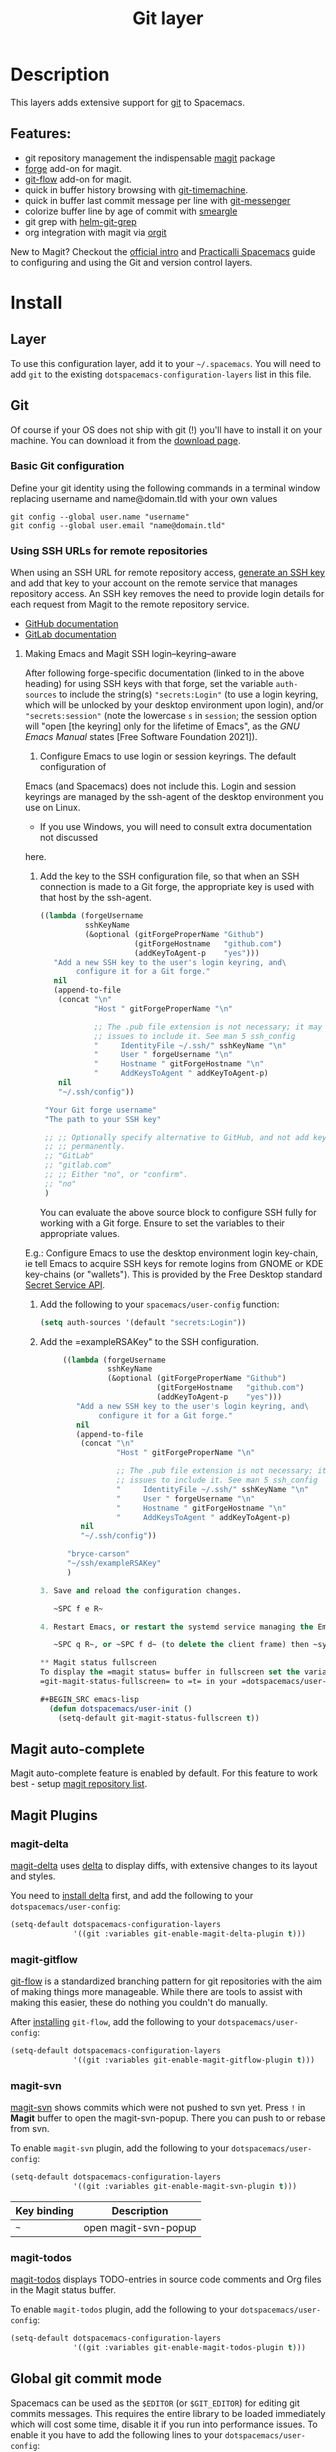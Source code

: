 #+TITLE: Git layer

#+TAGS: layer|versioning

[[file:img/git.png]]

* Table of Contents                     :TOC_5_gh:noexport:
- [[#description][Description]]
  - [[#features][Features:]]
- [[#install][Install]]
  - [[#layer][Layer]]
  - [[#git][Git]]
    - [[#basic-git-configuration][Basic Git configuration]]
    - [[#using-ssh-urls-for-remote-repositories][Using SSH URLs for remote repositories]]
      - [[#making-emacs-and-magit-ssh-loginkeyringaware][Making Emacs and Magit SSH login–keyring–aware]]
  - [[#magit-status-fullscreen][Magit status fullscreen]]
  - [[#magit-auto-complete][Magit auto-complete]]
  - [[#magit-plugins][Magit Plugins]]
    - [[#magit-delta][magit-delta]]
    - [[#magit-gitflow][magit-gitflow]]
    - [[#magit-svn][magit-svn]]
    - [[#magit-todos][magit-todos]]
  - [[#global-git-commit-mode][Global git commit mode]]
  - [[#forge][Forge]]
    - [[#magit-forge-configuration][Magit Forge configuration]]
    - [[#ms-windows-support][MS Windows support]]
  - [[#org-integration][Org integration]]
- [[#working-with-git][Working with Git]]
  - [[#magit][Magit]]
  - [[#staging-lines][Staging lines]]
  - [[#commit-message-editing-buffer][Commit message editing buffer]]
  - [[#log-selection-buffer][Log selection buffer]]
  - [[#interactive-rebase-buffer][Interactive rebase buffer]]
  - [[#quick-guide-for-recurring-use-cases-in-magit][Quick guide for recurring use cases in Magit]]
  - [[#git-blame-transient-state][Git Blame Transient State]]
  - [[#git-flow][Git-Flow]]
  - [[#git-time-machine][Git time machine]]
  - [[#git-links-to-web-services][Git links to web services]]
  - [[#repository-list][Repository list]]
  - [[#forge-1][Forge]]

* Description
This layers adds extensive support for [[http://git-scm.com/][git]] to Spacemacs.

** Features:
- git repository management the indispensable [[http://magit.vc/][magit]] package
- [[https://github.com/magit/forge/][forge]] add-on for magit.
- [[https://github.com/jtatarik/magit-gitflow][git-flow]] add-on for magit.
- quick in buffer history browsing with [[https://melpa.org/#/git-timemachine][git-timemachine]].
- quick in buffer last commit message per line with [[https://github.com/syohex/emacs-git-messenger][git-messenger]]
- colorize buffer line by age of commit with [[https://github.com/syohex/emacs-smeargle][smeargle]]
- git grep with [[https://github.com/yasuyk/helm-git-grep][helm-git-grep]]
- org integration with magit via [[https://github.com/magit/orgit][orgit]]

New to Magit? Checkout the [[https://magit.vc/about/][official intro]] and [[https://practical.li/spacemacs/source-control/][Practicalli Spacemacs]]
guide to configuring and using the Git and version control layers.

* Install
** Layer
To use this configuration layer, add it to your =~/.spacemacs=. You will need to
add =git= to the existing =dotspacemacs-configuration-layers= list in this
file.

** Git
Of course if your OS does not ship with git (!) you'll have to install it
on your machine. You can download it from the [[http://git-scm.com/downloads][download page]].

*** Basic Git configuration
Define your git identity using the following commands in a terminal window
replacing username and name@domain.tld with your own values

#+begin_src shell
  git config --global user.name "username"
  git config --global user.email "name@domain.tld"
#+end_src

*** Using SSH URLs for remote repositories
When using an SSH URL for remote repository access, [[https://help.github.com/articles/generating-a-new-ssh-key-and-adding-it-to-the-ssh-agent/][generate an SSH key]] and
add that key to your account on the remote service that manages repository access.
An SSH key removes the need to provide login details for each request from Magit
to the remote repository service.

- [[https://docs.github.com/en/authentication/connecting-to-github-with-ssh/adding-a-new-ssh-key-to-your-github-account][GitHub documentation]]
- [[https://docs.gitlab.com/ee/ssh/#add-an-ssh-key-to-your-gitlab-account][GitLab documentation]]
 
**** Making Emacs and Magit SSH login–keyring–aware 
After following forge-specific documentation (linked to in the above heading)
for using SSH keys with that forge, set the variable ~auth-sources~ to include
the string(s) ="secrets:Login"= (to use a login keyring, which will be unlocked by
your desktop environment upon login), and/or ="secrets:session"= (note the
lowercase =s= in =session=; the session option will "open [the keyring] only for the
lifetime of Emacs", as the /GNU Emacs Manual/ states [Free Software Foundation
2021]).

1. Configure Emacs to use login or session keyrings. The default configuration of
Emacs (and Spacemacs) does not include this. Login and session keyrings are
managed by the ssh-agent of the desktop environment you use on Linux.

   - If you use Windows, you will need to consult extra documentation not discussed
here.

2. Add the key to the SSH configuration file, so that when an SSH connection is
   made to a Git forge, the appropriate key is used with that host by the
   ssh-agent.

   #+begin_src emacs-lisp
     ((lambda (forgeUsername
               sshKeyName
               (&optional (gitForgeProperName "Github")
                          (gitForgeHostname   "github.com")
                          (addKeyToAgent-p    "yes")))
        "Add a new SSH key to the user's login keyring, and\
             configure it for a Git forge."
        nil
        (append-to-file
         (concat "\n"
                 "Host " gitForgeProperName "\n"

                 ;; The .pub file extension is not necessary; it may cause
                 ;; issues to include it. See man 5 ssh_config
                 "     IdentityFile ~/.ssh/" sshKeyName "\n"
                 "     User " forgeUsername "\n"
                 "     Hostname " gitForgeHostname "\n"
                 "     AddKeysToAgent " addKeyToAgent-p)
         nil
         "~/.ssh/config"))

      "Your Git forge username"
      "The path to your SSH key"

      ;; ;; Optionally specify alternative to GitHub, and not add key to agent
      ;; ;; permanently.
      ;; "GitLab"
      ;; "gitlab.com"
      ;; ;; Either "no", or "confirm".
      ;; "no"
      )
   #+end_src

   You can evaluate the above source block to configure SSH fully for working
   with a Git forge. Ensure to set the variables to their appropriate values.

E.g.: Configure Emacs to use the desktop environment login key-chain, ie tell
Emacs to acquire SSH keys for remote logins from GNOME or KDE key-chains (or
"wallets"). This is provided by the Free Desktop standard [[https://www.gnu.org/software/emacs/manual/html_mono/auth.html#Secret-Service-API][Secret Service API]].

1. Add the following to your ~spacemacs/user-config~ function:
   #+begin_src emacs-lisp
     (setq auth-sources '(default "secrets:Login"))
   #+end_src

2. Add the =exampleRSAKey" to the SSH configuration.

   #+begin_src emacs-lisp
     ((lambda (forgeUsername
               sshKeyName
               (&optional (gitForgeProperName "Github")
                          (gitForgeHostname   "github.com")
                          (addKeyToAgent-p    "yes")))
        "Add a new SSH key to the user's login keyring, and\
             configure it for a Git forge."
        nil
        (append-to-file
         (concat "\n"
                 "Host " gitForgeProperName "\n"

                 ;; The .pub file extension is not necessary; it may cause
                 ;; issues to include it. See man 5 ssh_config
                 "     IdentityFile ~/.ssh/" sshKeyName "\n"
                 "     User " forgeUsername "\n"
                 "     Hostname " gitForgeHostname "\n"
                 "     AddKeysToAgent " addKeyToAgent-p)
         nil
         "~/.ssh/config"))

      "bryce-carson"
      "~/ssh/exampleRSAKey"
      )

3. Save and reload the configuration changes.

   ~SPC f e R~

4. Restart Emacs, or restart the systemd service managing the Emacs client.

   ~SPC q R~, or ~SPC f d~ (to delete the client frame) then ~systemctl --user restart emacs~.

** Magit status fullscreen
To display the =magit status= buffer in fullscreen set the variable
=git-magit-status-fullscreen= to =t= in your =dotspacemacs/user-init= function.

#+BEGIN_SRC emacs-lisp
  (defun dotspacemacs/user-init ()
    (setq-default git-magit-status-fullscreen t))
#+END_SRC

** Magit auto-complete
Magit auto-complete feature is enabled by default.
For this feature to work best - setup [[#repository-list][magit repository list]].

** Magit Plugins
*** magit-delta
[[https://github.com/dandavison/magit-delta][magit-delta]] uses [[https://github.com/dandavison/delta][delta]] to display diffs, with extensive changes to its
layout and styles.

You need to [[https://github.com/dandavison/delta#installation][install delta]] first, and add the following to your =dotspacemacs/user-config=:

#+BEGIN_SRC emacs-lisp
  (setq-default dotspacemacs-configuration-layers
                '((git :variables git-enable-magit-delta-plugin t)))
#+END_SRC

*** magit-gitflow
[[https://github.com/petervanderdoes/gitflow-avh][git-flow]] is a standardized branching pattern for git repositories with the aim
of making things more manageable. While there are tools to assist with making
this easier, these do nothing you couldn't do manually.

After [[https://github.com/petervanderdoes/gitflow/wiki][installing]] =git-flow=, add the following to your =dotspacemacs/user-config=:

#+BEGIN_SRC emacs-lisp
  (setq-default dotspacemacs-configuration-layers
                '((git :variables git-enable-magit-gitflow-plugin t)))
#+END_SRC

*** magit-svn
[[https://github.com/emacsorphanage/magit-svn][magit-svn]] shows commits which were not pushed to svn yet.
Press ~!~ in *Magit* buffer to open the magit-svn-popup.
There you can push to or rebase from svn.

To enable =magit-svn= plugin, add the following to your =dotspacemacs/user-config=:

#+BEGIN_SRC emacs-lisp
  (setq-default dotspacemacs-configuration-layers
                '((git :variables git-enable-magit-svn-plugin t)))
#+END_SRC

| Key binding | Description          |
|-------------+----------------------|
| ~~~         | open magit-svn-popup |

*** magit-todos
[[https://github.com/alphapapa/magit-todos][magit-todos]] displays TODO-entries in source code comments and Org files in the Magit
status buffer.

To enable =magit-todos= plugin, add the following to your =dotspacemacs/user-config=:

#+BEGIN_SRC emacs-lisp
  (setq-default dotspacemacs-configuration-layers
                '((git :variables git-enable-magit-todos-plugin t)))
#+END_SRC

** Global git commit mode
Spacemacs can be used as the =$EDITOR= (or =$GIT_EDITOR=) for editing git
commits messages. This requires the entire library to be loaded immediately
which will cost some time, disable it if you run into performance issues.
To enable it you have to add the following lines to your
=dotspacemacs/user-config=:

#+BEGIN_SRC emacs-lisp
  (require 'git-commit)
  (global-git-commit-mode t)
#+END_SRC

** Forge

Magit Forge can view and create issues & pull requests with forges
(e.g. GitHub, GitLab)

Magit Forge requires a the username for the respective forge and will prompt for a
value if not defined in  =~/.gitconfig=
Or define your forge identity using the following command in a terminal window

For GitHub:

#+begin_src shell
  git config --global github.name "username"
#+end_src

For GitLab:

#+begin_src shell
  git config --global gitlab.name "username"
#+end_src

See the official [[https://magit.vc/manual/forge/Getting-Started.html#Getting-Started][Magit Forge]] and [[https://magit.vc/manual/ghub/Getting-Started.html][GHub Getting Started]] for general guides or follow
a community written [[hhttps://practical.li/spacemacs/source-control/forge-configuration.html][Spacemacs specific guide to configuring Magit Forge]].

*** Magit Forge configuration
For each forge (e.g. GitHub, GitLab) used with Magit Forge, add a machine
configuration to the =~/.authinfo= or PGP encrypted =~/.authinfo.gpg= file
(for increased security). Detailed instructions to [[https://practical.li/spacemacs/source-control/forge-configuration.html#create-an-encrypted-authinfogpg-file][create an encrypted
.authinfo.gpg file with Spacemacs]]

The machine configuration should use your forge username and personal access token
The personal access token should contain permissions for =repo=, =user= and =read:org=

- [[https://docs.github.com/en/authentication/keeping-your-account-and-data-secure/creating-a-personal-access-token][GitHub personal access token documentation]]
- [[https://docs.gitlab.com/ee/user/profile/personal_access_tokens.html#create-a-personal-access-token][GitLab personal access token documentation]]


#+BEGIN_SRC sh
  machine api.github.com login github-username^forge password 01personal02access03token
#+END_SRC


*** MS Windows support
The =forge= package uses =emacsql= which requires a C compiler to be available
on MS Windows, see issue [[https://github.com/skeeto/emacsql/issues/46]].

For this reason the =forge= package is not installed on MS Windows by default.
If you still want to install it (which means you do have a C compiler available
in your PATH) then use the =dotspacemacs-additional-packages= variable in your
dotfile:

#+BEGIN_SRC emacs-lisp
  (dotspacemacs-additional-packages '((forge :toggle t)))
#+END_SRC

** Org integration
See the commentary section of the package [[https://github.com/magit/orgit/blob/master/orgit.el#L28][here]].

* Working with Git
Git commands (start with ~g~):

| Key binding | Description                                         |
|-------------+-----------------------------------------------------|
| ~SPC g /~   | open =helm-git-grep=                                |
| ~SPC g *~   | open =helm-git-grep-at-point=                       |
| ~SPC g b~   | open a =magit= blame                                |
| ~SPC g f f~ | view a file at a specific branch or commit          |
| ~SPC g f l~ | commits log for current file                        |
| ~SPC g f d~ | diff for current file                               |
| ~SPC g f m~ | magit dispatch popup for file operations            |
| ~SPC g H c~ | clear highlights                                    |
| ~SPC g H h~ | highlight regions by age of commits                 |
| ~SPC g H t~ | highlight regions by last updated time              |
| ~SPC g i~   | initialize a new git repository                     |
| ~SPC g L~   | open magit-repolist                                 |
| ~SPC g s~   | open a =magit= status window                        |
| ~SPC g S~   | stage current file                                  |
| ~SPC g m~   | magit dispatch popup                                |
| ~SPC g M~   | display the last commit message of the current line |
| ~SPC g t~   | launch the git time machine                         |
| ~SPC g U~   | unstage current file                                |

Notes:
- Highlight by age of commit or last update time is provided by
  [[https://github.com/syohex/emacs-smeargle][smeargle]].
- Git time machine is provided by [[https://melpa.org/#/git-timemachine][git-timemachine]].
- Git last commit message per line is provided by [[https://github.com/syohex/emacs-git-messenger][git-messenger]].

** Magit
Spacemacs uses [[http://magit.vc/][magit]] to manage Git repositories.

To open a =status buffer=, type in a buffer of a Git repository: ~SPC g s~.
The central key binding hub of Magit is available on ~SPC g m~.

Spacemacs uses [[https://github.com/magit/forge/][forge]] for integration with remote forges, it is available from
the =status buffer= with the ~@~ key binding. For information on setting up
remotes check the manual's [[https://magit.vc/manual/forge/Getting-Started.html][Getting Started page]].

Spacemacs uses [[https://github.com/emacs-evil/evil-collection/tree/master/modes/magit][evil-collection-magit]] for key bindings in magit buffers (unless
your editing style is set to emacs, in which case you get the default magit
bindings), which are the standard magit key bindings with some minimal changes
to make them comfortable for evil users.

Here are the often used bindings inside a =status buffer=:

| Key binding | Description                                                        |
|-------------+--------------------------------------------------------------------|
| ~/~         | evil-search                                                        |
| ~$~         | open =command output buffer=                                       |
| ~c c~       | open a =commit message buffer=                                     |
| ~b b~       | checkout a branch                                                  |
| ~b c~       | create a branch                                                    |
| ~f f~       | fetch changes                                                      |
| ~F (r) u~   | pull tracked branch and rebase                                     |
| ~gr~        | refresh                                                            |
| ~j~         | goto next magit section                                            |
| ~C-j~       | next visual line                                                   |
| ~k~         | goto previous magit section                                        |
| ~C-k~       | previous visual line                                               |
| ~l l~       | open =log buffer=                                                  |
| ~n~         | next search occurrence                                             |
| ~N~         | previous search occurrence                                         |
| ~o~         | revert item at point                                               |
| ~P u~       | push to tracked branch                                             |
| ~P m~       | push to matching branch (e.g., upstream/develop to origin/develop) |
| ~q~         | quit                                                               |
| ~s~         | on a file or hunk in a diff: stage the file or hunk                |
| ~x~         | discard changes                                                    |
| ~+~         | on a hunk: increase hunk size                                      |
| ~=~         | on a hunk: decrease hunk size                                      |
| ~S~         | stage all                                                          |
| ~TAB~       | on a file: expand/collapse diff                                    |
| ~u~         | on a staged file: unstage                                          |
| ~U~         | unstage all staged files                                           |
| ~v or V~    | select multiple lines                                              |
| ~z z~       | stash changes                                                      |

** Staging lines
Magit allows you to stage specific lines by selecting them in a diff and hitting
=s= to stage. Due to inconsistencies between Vim and Emacs editing styles, if
you enter visual line state with =V=, you will stage one more line than
intended. To work around this, you can use =v= instead (since Magit only stages
whole lines, in any case).

** Commit message editing buffer
In a commit message buffer the following key bindings are active:

| Key binding            | Description                                               |
|------------------------+-----------------------------------------------------------|
| ~SPC m c~ or ~SPC m ,~ | commit changes with the entered message                   |
| ~SPC m a~ or ~SPC m k~ | discard message and abort the commit                      |
| ~g j~ or ~M-n~         | cycle through history to the previous commit message      |
| ~g k~ or ~M-p~         | save current commit message and cycle to the next message |

In addition, regular commands for saving and killing a buffer such as ~:wq~ and ~ZZ~ can be used to commit changes.

** Log selection buffer
A log selection buffer is presented as an interactive way of selecting a recent commit that is reachable from HEAD. such as when selecting the beginning of a rebase and when selecting a commit to be squashed into.

| Key binding            | Description                                 |
|------------------------+---------------------------------------------|
| ~SPC m c~ or ~SPC m ,~ | select the commit at point and act on it    |
| ~SPC m a~ or ~SPC m k~ | abort selecting and don't act on any commit |

** Interactive rebase buffer

| Key binding | Description    |
|-------------+----------------|
| ~c~ or ~p~  | pick           |
| ~e~         | edit           |
| ~f~         | fixup          |
| ~j~         | go down        |
| ~M-j~       | move line down |
| ~k~         | go up          |
| ~M-k~       | move line up   |
| ~d~ or ~x~  | kill line      |
| ~r~         | reword         |
| ~s~         | squash         |
| ~u~         | undo           |
| ~y~         | insert         |
| ~!~         | execute        |

** Quick guide for recurring use cases in Magit
- Amend a commit:
  - ~l l~ to open =log buffer=
  - ~c a~ on the commit you want to amend
  - ~​,​c~ or ~C-c C-c~ to submit the changes
- Squash last commit:
  - ~l l~ to open =log buffer=
  - ~r e~ on the second to last commit, it opens the =rebase buffer=
  - ~j~ to put point on last commit
  - ~s~ to squash it
  - ~​,​c~ or ~C-c C-c~ to continue to the =commit message buffer=
  - ~​,​c~ or ~C-c C-c~ again when you have finished to edit the commit message
- Force push a squashed commit:
  - in the =status buffer= you should see the new commit unpushed and the old
    commit unpulled
  - ~P -f P~ for force a push (*beware* usually it is not recommended to rewrite
    the history of a public repository, but if you are *sure* that you are the
    only one to work on a repository it is ok - i.e. in your fork).
- Add upstream remote (the parent repository you have forked):
  - ~M~ to open the =remote popup=
  - ~a~ to add a remote, type the name (i.e. =upstream=) and the URL
- Pull changes from upstream (the parent repository you have forked) and push:
  - ~F -r C-u F~ and choose =upstream= or the name you gave to it
  - ~P P~ to push the commit to =origin=

** Git Blame Transient State

| Key binding | Description                                              |
|-------------+----------------------------------------------------------|
| ~SPC g b~   | start magit-blame and open the git blame transient state |
| ~?~         | toggle hint                                              |
| ~p~         | prev chunk                                               |
| ~P~         | prev chunk same commit                                   |
| ~n~         | next chunk                                               |
| ~N~         | next chunk same commit                                   |
| ~RET~       | show commit                                              |
| ~b~         | show commits with adding lines                           |
| ~r~         | show commits with removing lines                         |
| ~f~         | show last commits that still have lines                  |
| ~e~         | show line revision info in echo area (not read only)     |
| ~q~         | kill recursive blame buffer or disable magit-blame-mode  |
| ~c~         | cycle style                                              |
| ~Y~         | copy hash                                                |
| ~B~         | magit-blame (magit transient)                            |
| ~Q~         | quit transient state                                     |

** Git-Flow
[[https://github.com/jtatarik/magit-gitflow][magit-gitflow]] provides git-flow commands in its own magit menu.

| Key binding | Description             |
|-------------+-------------------------|
| ~%~         | open magit-gitflow menu |

** Git time machine
[[https://melpa.org/#/git-timemachine][git-timemachine]] allows to quickly browse the commits of the current buffer.

| Key binding | Description                                        |
|-------------+----------------------------------------------------|
| ~SPC g t~   | start git timemachine and initiate transient-state |
| ~c~         | show current commit                                |
| ~n~         | show next commit                                   |
| ~N~         | show previous commit                               |
| ~p~         | show previous commit                               |
| ~q~         | leave transient-state and git timemachine          |
| ~Y~         | copy current commit hash                           |

** Git links to web services
These key bindings allow to quickly construct URLs pointing to a given commit
or lines in a file hosted on Git web services like GitHub, GitLab, Bitbucket...

| Key binding | Description                                                                                   |
|-------------+-----------------------------------------------------------------------------------------------|
| ~SPC g l c~ | on a commit hash, browse to the current file at this commit                                   |
| ~SPC g l C~ | on a commit hash, create link to the file at this commit and copy it                          |
| ~SPC g l l~ | on a region, browse to file at current lines position                                         |
| ~SPC g l L~ | on a region, create a link to the file highlighting the selected lines                        |
| ~SPC g l p~ | on a region, browse to file at current lines position (using permalink link)                  |
| ~SPC g l P~ | on a region, create a link to the file highlighting the selected lines (using permalink link) |

*Notes:*
- You can use the universal argument ~SPC u~ to select a remote repository.
- When the link is opened, the URL is also copied in the kill ring, you can
  override this behavior by setting the variable =git-link-open-in-browser= to
  =nil=.

** Repository list
Feature displays a status-list of git repositories.
Within your =.spacemacs= config, in the =dotspacemacs/user-config()= stanza
configure =magit-repository-directories= to target Emacs to directories to look
into.

#+BEGIN_SRC emacs-lisp
  (setq magit-repository-directories
        '(("~/Development/" . 2) ("~/src/" . 2)))
#+END_SRC

Where each element has the form =(DIRECTORY . DEPTH)=, when DEPTH is ~0~ - then
only add DIRECTORY itself.
The DIRECTORY should end up with a ~/~ to respect Emacs conventions.

| Key binding | Description                                         |
|-------------+-----------------------------------------------------|
| ~SPC g L~   | start git repo list                                 |
| ~RET~       | show the git status window for the selected project |
| ~gr~        | refresh the project list                            |

For more information, look into [[http://magit.vc/manual/magit.html#Status-Buffer][Magit-User-Manual#Status-Buffer]]

** Forge
In a =magit-status= buffer (~SPC g s~):

| Key binding | Description                                               |
|-------------+-----------------------------------------------------------|
| ~b N~       | create branch from pull-request                           |
| ~b F~       | create and check out branch from pull-request             |
| ~@ f f~     | fetch issues and pull-requests                            |
| ~@ f n~     | fetch notifications                                       |
| ~@ c p~     | create pull-request                                       |
| ~@ c i~     | create issue                                              |
| ~@ l n~     | list notifications                                        |
| ~@ l p~     | list pull-requests                                        |
| ~@ l i~     | list issues                                               |
| ~f n~       | pull pull-requests and issues for the current repository  |
| ~f N~       | pull all notifications for the current repository's forge |

In a =forge-topic= buffer:

| Key binding | Description     |
|-------------+-----------------|
| ~SPC m c~   | create new post |
| ~SPC m e~   | edit post       |

In a =forge-post= buffer (assuming the major mode leader key is ~,~)

| Key binding            | Description |
|------------------------+-------------|
| ~SPC m c~ or ~SPC m ,~ | submit post |
| ~SPC m k~ or ~SPC m k~ | cancel post |

